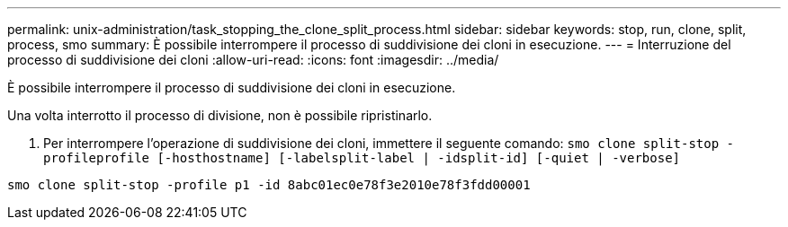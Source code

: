 ---
permalink: unix-administration/task_stopping_the_clone_split_process.html 
sidebar: sidebar 
keywords: stop, run, clone, split, process, smo 
summary: È possibile interrompere il processo di suddivisione dei cloni in esecuzione. 
---
= Interruzione del processo di suddivisione dei cloni
:allow-uri-read: 
:icons: font
:imagesdir: ../media/


[role="lead"]
È possibile interrompere il processo di suddivisione dei cloni in esecuzione.

Una volta interrotto il processo di divisione, non è possibile ripristinarlo.

. Per interrompere l'operazione di suddivisione dei cloni, immettere il seguente comando:
`smo clone split-stop -profileprofile [-hosthostname] [-labelsplit-label | -idsplit-id] [-quiet | -verbose]`


[listing]
----
smo clone split-stop -profile p1 -id 8abc01ec0e78f3e2010e78f3fdd00001
----